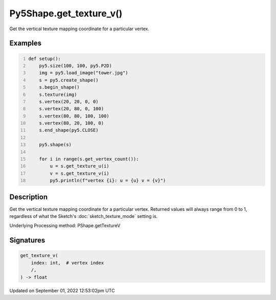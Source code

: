 Py5Shape.get_texture_v()
========================

Get the vertical texture mapping coordinate for a particular vertex.

Examples
--------

.. raw:: html

    <div class="example-table">

.. raw:: html

    <div class="example-row"><div class="example-cell-image">

.. image:: /images/reference/Py5Shape_get_texture_v_0.png
    :alt: example picture for get_texture_v()

.. raw:: html

    </div><div class="example-cell-code">

.. code:: python
    :number-lines:

    def setup():
        py5.size(100, 100, py5.P2D)
        img = py5.load_image("tower.jpg")
        s = py5.create_shape()
        s.begin_shape()
        s.texture(img)
        s.vertex(20, 20, 0, 0)
        s.vertex(20, 80, 0, 100)
        s.vertex(80, 80, 100, 100)
        s.vertex(80, 20, 100, 0)
        s.end_shape(py5.CLOSE)

        py5.shape(s)

        for i in range(s.get_vertex_count()):
            u = s.get_texture_u(i)
            v = s.get_texture_v(i)
            py5.println(f"vertex {i}: u = {u} v = {v}")

.. raw:: html

    </div></div>

.. raw:: html

    </div>

Description
-----------

Get the vertical texture mapping coordinate for a particular vertex. Returned values will always range from 0 to 1, regardless of what the Sketch's :doc:`sketch_texture_mode` setting is.

Underlying Processing method: PShape.getTextureV

Signatures
----------

.. code:: python

    get_texture_v(
        index: int,  # vertex index
        /,
    ) -> float
Updated on September 01, 2022 12:53:02pm UTC


